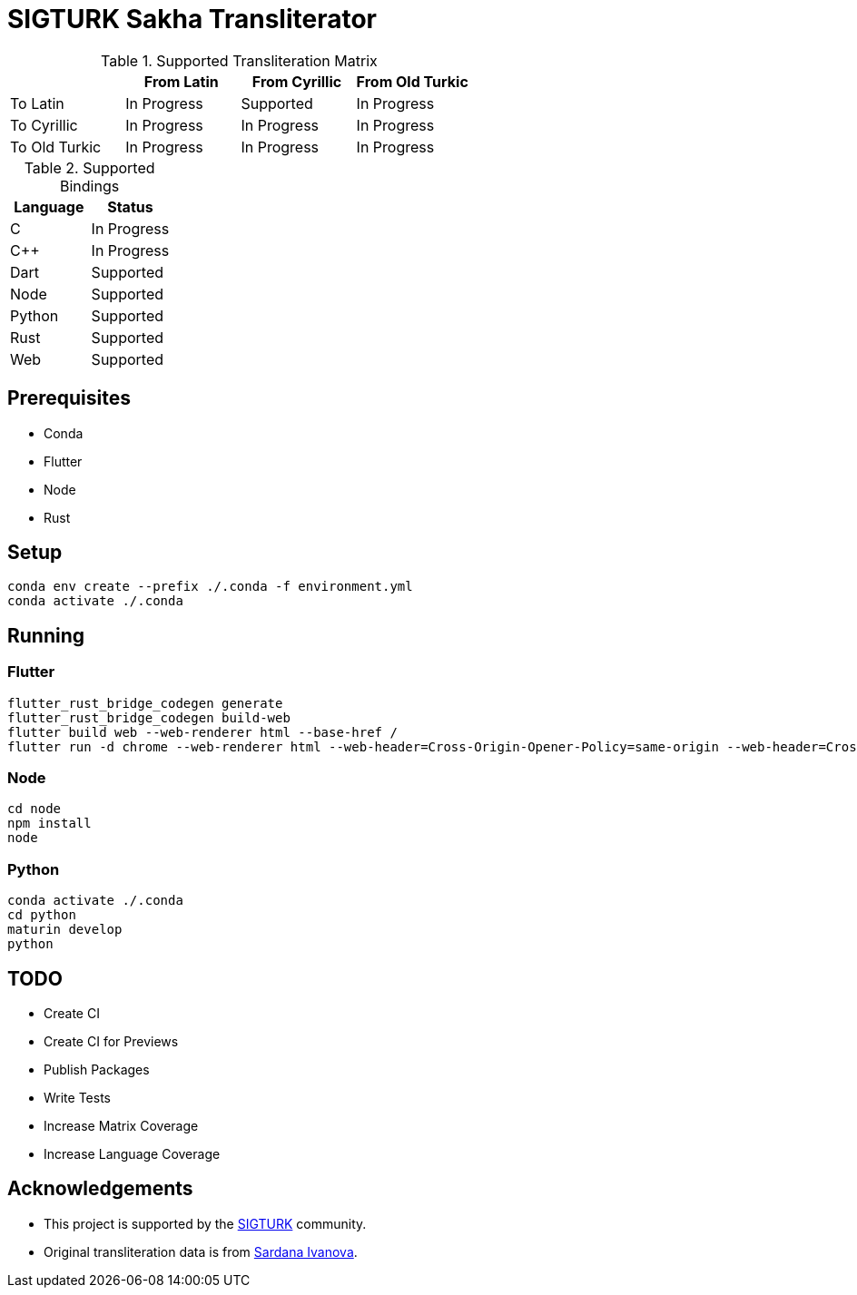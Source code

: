# SIGTURK Sakha Transliterator

:toc:

.Supported Transliteration Matrix
[]
|===
| | From Latin | From Cyrillic | From Old Turkic

| To Latin | In Progress | Supported | In Progress
| To Cyrillic | In Progress | In Progress | In Progress
| To Old Turkic | In Progress | In Progress | In Progress
|===

.Supported Bindings
[]
|===
| Language | Status

| C | In Progress
| C++ | In Progress
| Dart | Supported
| Node | Supported
| Python | Supported
| Rust | Supported
| Web | Supported
|===

## Prerequisites

* Conda
* Flutter
* Node
* Rust

## Setup

....
conda env create --prefix ./.conda -f environment.yml
conda activate ./.conda
....

## Running

### Flutter

....
flutter_rust_bridge_codegen generate
flutter_rust_bridge_codegen build-web
flutter build web --web-renderer html --base-href /
flutter run -d chrome --web-renderer html --web-header=Cross-Origin-Opener-Policy=same-origin --web-header=Cross-Origin-Embedder-Policy=require-corp
....

### Node

....
cd node
npm install
node
....


### Python

....
conda activate ./.conda
cd python
maturin develop
python
....

## TODO

* Create CI
* Create CI for Previews
* Publish Packages
* Write Tests
* Increase Matrix Coverage
* Increase Language Coverage

## Acknowledgements

* This project is supported by the link:sigturk.com[SIGTURK] community.
* Original transliteration data is from link:https://github.com/varie/sakha-transliterator[Sardana Ivanova].
